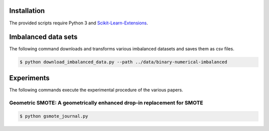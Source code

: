 ============
Installation
============

The provided scripts require Python 3 and `Scikit-Learn-Extensions <https://github.com/georgedouzas/scikit-learn-extensions>`_.

====================
Imbalanced data sets
====================

The following command downloads and transforms various imbalanced datasets and
saves them as csv files.

.. code-block::

  $ python download_imbalanced_data.py --path ../data/binary-numerical-imbalanced

===========
Experiments
===========

The following commands execute the experimental procedure of the various papers.

Geometric SMOTE: A geometrically enhanced drop-in replacement for SMOTE
=======================================================================

.. code-block::

  $ python gsmote_journal.py



